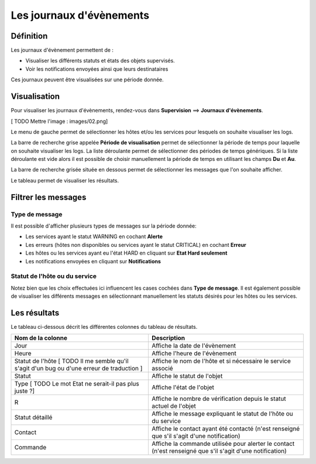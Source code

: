 =========================
Les journaux d'évènements
=========================

**********
Définition
**********

Les journaux d'évènement permettent de :

* Visualiser les différents statuts et états des objets supervisés.
* Voir les notifications envoyées ainsi que leurs destinataires

Ces journaux peuvent être visualisées sur une période donnée.

*************
Visualisation
*************

Pour visualiser les journaux d'évènements, rendez-vous dans **Supervision** ==> **Journaux d'évènements**.

[ TODO Mettre l'image : images/02.png]

Le menu de gauche permet de sélectionner les hôtes et/ou les services pour lesquels on souhaite visualiser les logs.

La barre de recherche grise appelée **Période de visualisation** permet de sélectionner la période de temps pour laquelle on souhaite visualiser les logs.
La liste déroulante permet de sélectionner des périodes de temps génériques. Si la liste déroulante est vide alors il est possible de choisir manuellement la période de temps en utilisant les champs **Du** et **Au**.

La barre de recherche grisée située en dessous permet de sélectionner les messages que l'on souhaite afficher.

Le tableau permet de visualiser les résultats.

********************
Filtrer les messages
********************

Type de message
---------------

Il est possible d'afficher plusieurs types de messages sur la période donnée:

* Les services ayant le statut WARNING en cochant **Alerte**
* Les erreurs (hôtes non disponibles ou services ayant le statut CRITICAL) en cochant **Erreur**
* Les hôtes ou les services ayant eu l'état HARD en cliquant sur **Etat Hard seulement**
* Les notifications envoyées en cliquant sur **Notifications**

Statut de l'hôte ou du service
------------------------------

Notez bien que les choix effectuées ici influencent les cases cochées dans **Type de message**.
Il est également possible de visualiser les différents messages en sélectionnant manuellement les statuts désirés pour les hôtes ou les services.

*************
Les résultats
*************

Le tableau ci-dessous décrit les différentes colonnes du tableau de résultats.

+--------------------------------------------------------------------------------------------+-----------------------------------------------------------------------------------------------------------+
|Nom de la colonne                                                                           |   Description                                                                                             | 
+============================================================================================+===========================================================================================================+
| Jour                                                                                       | Affiche la date de l'évènement                                                                            |
+--------------------------------------------------------------------------------------------+-----------------------------------------------------------------------------------------------------------+
| Heure                                                                                      | Affiche l'heure de l'évènement                                                                            |
+--------------------------------------------------------------------------------------------+-----------------------------------------------------------------------------------------------------------+
| Statut de l'hôte [ TODO Il me semble qu'il s'agit d'un bug ou d'une erreur de traduction ] | Affiche le nom de l'hôte et si nécessaire le service associé                                              |
+--------------------------------------------------------------------------------------------+-----------------------------------------------------------------------------------------------------------+
| Statut                                                                                     | Affiche le statut de l'objet                                                                              |
+--------------------------------------------------------------------------------------------+-----------------------------------------------------------------------------------------------------------+
| Type [ TODO Le mot Etat ne serait-il pas plus juste ?]                                     | Affiche l'état de l'objet                                                                                 |
+--------------------------------------------------------------------------------------------+-----------------------------------------------------------------------------------------------------------+
| R                                                                                          | Affiche le nombre de vérification depuis le statut actuel de l'objet                                      |
+--------------------------------------------------------------------------------------------+-----------------------------------------------------------------------------------------------------------+
| Statut détaillé                                                                            | Affiche le message expliquant le statut de l'hôte ou du service                                           |
+--------------------------------------------------------------------------------------------+-----------------------------------------------------------------------------------------------------------+
| Contact                                                                                    | Affiche le contact ayant été contacté (n'est renseigné que s'il s'agit d'une notification)                |
+--------------------------------------------------------------------------------------------+-----------------------------------------------------------------------------------------------------------+
| Commande                                                                                   | Affiche la commande utilisée pour alerter le contact (n'est renseigné que s'il s'agit d'une notification) |
+--------------------------------------------------------------------------------------------+-----------------------------------------------------------------------------------------------------------+